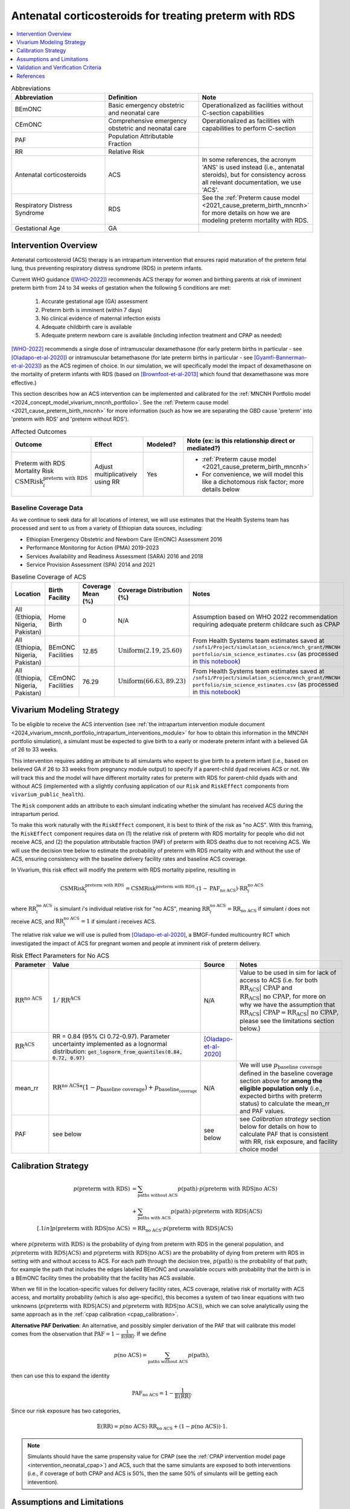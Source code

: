 .. _acs_intervention:

=======================================================
Antenatal corticosteroids for treating preterm with RDS
=======================================================

.. contents::
   :local:
   :depth: 1

.. list-table:: Abbreviations
  :widths: 15 15 15
  :header-rows: 1

  * - Abbreviation
    - Definition
    - Note
  * - BEmONC
    - Basic emergency obstetric and neonatal care
    - Operationalized as facilities without C-section capabilities
  * - CEmONC
    - Comprehensive emergency obstetric and neonatal care
    - Operationalized as facilities with capabilities to perform  C-section
  * - PAF
    - Population Attributable Fraction
    - 
  * - RR
    - Relative Risk
    - 
  * - Antenatal corticosteroids
    - ACS
    - In some references, the acronym 'ANS' is used instead (i.e., antenatal steroids), but for consistency across all
      relevant documentation, we use 'ACS'.
  * - Respiratory Distress Syndrome
    - RDS
    - See the :ref:`Preterm cause model <2021_cause_preterm_birth_mncnh>` for more details on how we are modeling preterm mortality
      with RDS.
  * - Gestational Age
    - GA
    -

Intervention Overview
-----------------------

Antenatal corticosteroid (ACS) therapy is an intrapartum intervention that ensures rapid maturation of the preterm fetal lung,
thus preventing respiratory distress syndrome (RDS) in preterm infants. 

Current WHO guidance ([WHO-2022]_) recommends ACS therapy for women and birthing parents at risk of imminent preterm birth from 
24 to 34 weeks of gestation when the following 5 conditions are met: 

  1. Accurate gestational age (GA) assessment 
  2. Preterm birth is imminent (within 7 days)
  3. No clinical evidence of maternal infection exists
  4. Adequate childbirth care is available
  5. Adequate preterm newborn care is available (including infection treatment and CPAP as needed)

[WHO-2022]_ recommends a single dose of intramuscular dexamethasone (for early preterm births in particular - see [Oladapo-et-al-2020]_) or 
intramuscular betamethasone (for late preterm births in particular - see [Gyamfi-Bannerman-et-al-2023]_) as the ACS regimen of choice. In our 
simulation, we will specifically model the impact of dexamethasone on the mortality of preterm infants with RDS (based on [Brownfoot-et-al-2013]_
which found that dexamethasone was more effective.)

This section describes how an ACS intervention can be implemented and calibrated for the :ref:`MNCNH Portfolio model <2024_concept_model_vivarium_mncnh_portfolio>`.
See the :ref:`Preterm cause model <2021_cause_preterm_birth_mncnh>` for more information (such as how we are separating the GBD cause 'preterm' into 'preterm with RDS' and 'preterm
without RDS').

.. list-table:: Affected Outcomes
  :widths: 15 15 15 15
  :header-rows: 1

  * - Outcome
    - Effect
    - Modeled?
    - Note (ex: is this relationship direct or mediated?)
  * - Preterm with RDS Mortality Risk :math:`\text{CSMRisk}_i^\text{preterm with RDS}`
    - Adjust multiplicatively using RR
    - Yes 
    - 
      - :ref:`Preterm cause model <2021_cause_preterm_birth_mncnh>` 
      - For convenience, we will model this like a dichotomous risk factor; more details below

Baseline Coverage Data
++++++++++++++++++++++++

As we continue to seek data for all locations of interest, we will use estimates that the Health
Systems team has processed and sent to us from a variety of Ethiopian data sources, including: 

- Ethiopian Emergency Obstetric and Newborn Care (EmONC) Assessment 2016
- Performance Monitoring for Action (PMA) 2019-2023
- Services Availability and Readiness Assessment (SARA) 2016 and 2018
- Service Provision Assessment (SPA) 2014 and 2021

.. list-table:: Baseline Coverage of ACS
  :widths: 15 15 15 15 15
  :header-rows: 1

  * - Location
    - Birth Facility
    - Coverage Mean (%)
    - Coverage Distribution (%)
    - Notes
  * - All (Ethiopia, Nigeria, Pakistan)
    - Home Birth
    - 0
    - N/A
    - Assumption based on WHO 2022 recommendation requiring adequate preterm childcare such as CPAP 
  * - All (Ethiopia, Nigeria, Pakistan)
    - BEmONC Facilities
    - 12.85
    - :math:`\text{Uniform}(2.19,25.60)`
    - From Health Systems team estimates saved at ``/snfs1/Project/simulation_science/mnch_grant/MNCNH portfolio/sim_science_estimates.csv`` 
      (as processed in `this notebook <https://github.com/ihmeuw/vivarium_research_mncnh_portfolio/blob/main/data_prep/health_systems_team_data.ipynb>`_)
  * - All (Ethiopia, Nigeria, Pakistan)
    - CEmONC Facilities
    - 76.29
    - :math:`\text{Uniform}(66.63,89.23)`
    - From Health Systems team estimates saved at ``/snfs1/Project/simulation_science/mnch_grant/MNCNH portfolio/sim_science_estimates.csv``
      (as processed in `this notebook <https://github.com/ihmeuw/vivarium_research_mncnh_portfolio/blob/main/data_prep/health_systems_team_data.ipynb>`_)

Vivarium Modeling Strategy
--------------------------

To be eligible to receive the ACS intervention (see :ref:`the intrapartum intervention module document <2024_vivarium_mncnh_portfolio_intrapartum_interventions_module>` 
for how to obtain this information in the MNCNH portfolio simulation), a simulant must be expected to give birth to a early or moderate preterm infant with a believed GA
of 26 to 33 weeks.

This intervention requires adding an attribute to all simulants who expect to give birth to a preterm infant (i.e., based on believed GA if 26 to 33 weeks from 
pregnancy module output)  to specify if a parent-child dyad receives ACS or not.  We will track this and the model will 
have different mortality rates for preterm with RDS for parent-child dyads with and without ACS (implemented with a slightly confusing application 
of our ``Risk`` and ``RiskEffect`` components from ``vivarium_public_health``).

The ``Risk`` component adds an attribute to each simulant indicating whether the simulant has received ACS during the intrapartum period. 

To make this work naturally with the ``RiskEffect`` component, it is best to think of the risk as "no ACS".  With this framing, the ``RiskEffect`` 
component requires data on (1) the relative risk of preterm with RDS mortality for people who did not receive ACS, and (2) the population attributable fraction (PAF) of preterm with
RDS deaths due to not receiving ACS.  We will use the decision tree below to estimate the probability of preterm with RDS mortality with and without the use of ACS, ensuring consistency
with the baseline delivery facility rates and baseline ACS coverage.

In Vivarium, this risk effect will modify the preterm with RDS mortality pipeline, resulting in 

.. math::

   \text{CSMRisk}_i^\text{preterm with RDS} = \text{CSMRisk}^\text{preterm with RDS} \cdot (1 - \text{PAF}_\text{no ACS}) \cdot \text{RR}_i^\text{no ACS}

where :math:`\text{RR}_i^\text{no ACS}` is simulant *i*'s individual relative risk for "no ACS", meaning :math:`\text{RR}_i^\text{no ACS} = \text{RR}_\text{no ACS}` 
if simulant *i* does not receive ACS, and :math:`\text{RR}_i^\text{no ACS} = 1` if simulant *i* receives ACS. 

The relative risk value we will use is pulled from [Oladapo-et-al-2020]_, a BMGF-funded multicountry RCT which investigated the impact
of ACS for pregnant women and people at imminent risk of preterm delivery.


.. list-table:: Risk Effect Parameters for No ACS
  :widths: 15 15 15 15
  :header-rows: 1

  * - Parameter
    - Value
    - Source
    - Notes
  * - :math:`\text{RR}^\text{no ACS}`
    - :math:`1/\text{RR}^\text{ACS}`
    - N/A
    - Value to be used in sim for lack of access to ACS (i.e. for both :math:`\text{RR_ACS | CPAP}` and :math:`\text{RR_ACS | no CPAP}`, for more
      on why we have the assumption that :math:`\text{RR_ACS | CPAP} =  \text{RR_ACS | no CPAP}`, please see the limitations section below.)
  * - :math:`\text{RR}^\text{ACS}`
    - RR = 0.84 (95% CI 0.72-0.97). Parameter uncertainty implemented as a lognormal distribution: :code:`get_lognorm_from_quantiles(0.84, 0.72, 0.97)`
    - [Oladapo-et-al-2020]_
    - 
  * - mean_rr
    - :math:`\text{RR}^\text{no ACS} * (1 - p_\text{baseline coverage}) + p_\text{baseline_coverage}`
    - N/A
    - We will use :math:`p_\text{baseline coverage}` defined in the baseline coverage section above for **among the eligible population only** (i.e., expected births 
      with preterm status) to calculate the mean_rr and PAF values.
  * - PAF
    - see below
    - see below
    - see `Calibration strategy` section below for details on how to calculate PAF that is consistent with RR, risk exposure, and facility choice model

Calibration Strategy
--------------------

.. math::
    \begin{align*}
        p(\text{preterm with RDS}) 
        &= \sum_{\text{paths without ACS}} p(\text{path})\cdot p(\text{preterm with RDS}|\text{no ACS})\\
        &+ \sum_{\text{paths with ACS}} p(\text{path})\cdot p(\text{preterm with RDS}|\text{ACS})\\[.1in]
        p(\text{preterm with RDS}|\text{no ACS}) &= \text{RR}_\text{no ACS} \cdot p(\text{preterm with RDS}|\text{ACS})
    \end{align*}

where :math:`p(\text{preterm with RDS})` is the probability of dying from preterm with RDS in the general population, and :math:`p(\text{preterm with RDS}|\text{ACS})` 
and :math:`p(\text{preterm with RDS}|\text{no ACS})` are the probability of dying from preterm with RDS in setting with and without access to ACS.  
For each path through the decision tree, :math:`p(\text{path})` is the probability of that path; for example the path that includes the edges 
labeled BEmONC and unavailable occurs with probability that the birth is in a BEmONC facility times the probability that the facility has ACS 
available.

When we fill in the location-specific values for delivery facility rates, ACS coverage, relative risk of mortality with ACS access, 
and mortality probability (which is also age-specific), this becomes a system of two linear equations with two unknowns (:math:`p(\text{preterm with RDS}|\text{ACS})` 
and :math:`p(\text{preterm with RDS}|\text{no ACS})`), which we can solve analytically using the same approach as in the :ref:`cpap calibration <cpap_calibration>`. 

**Alternative PAF Derivation**: An alternative, and possibly simpler derivation of the PAF that will calibrate this model comes from the observation that 
:math:`\text{PAF} = 1 - \frac{1}{\mathbb{E}(\text{RR})}`.  If we define 

.. math::

   p(\text{no ACS}) = \sum_{\text{paths without ACS}} p(\text{path}),

then can use this to expand the identity

.. math::

   \text{PAF}_\text{no ACS} = 1 - \frac{1}{\mathbb{E}(\text{RR})}.

Since our risk exposure has two categories,

.. math::

   \mathbb{E}(\text{RR}) = p(\text{no ACS}) \cdot \text{RR}_\text{no ACS} + (1 - p(\text{no ACS})) \cdot 1.

.. note:: 

  Simulants should have the same propensity value for CPAP (see the :ref:`CPAP intervention model page <intervention_neonatal_cpap>`) and ACS, such that the same
  simulants are exposed to both interventions (i.e., if coverage of both CPAP and ACS is 50%, then the same 50% of simulants will be getting each intevention).

Assumptions and Limitations
---------------------------

- We assume that ACS availability captures actual use, and not simply the treatment being in the facility. 
- We assume that the delivery facility is also the facility where a mother or birthing person will seek care for their preterm infant with RDS.
- We assume that the relative risk of preterm with RDS mortality with ACS in practice is a value that we can find in the literature. Note: 
  the value we are using is from [Oladapo-et-al-2020]_, a BMGF-funded multicountry RCT which compared neonatal mortality for women at imminent
  risk of preterm birth (i.e., expected to give birth in next 48 hours) that received intramuscular dexamethasone (6mg dosage) versus a placebo. 
  Both groups (test and control groups) in the trial had access to CPAP, so the effect size reported for ACS is specific to ACS in the presence of
  CPAP, rather than pertaining to the cumulative effect size of ACS and CPAP together. 
- We assume that ``(RR_ACS | CPAP) = (RR_ACS | no CPAP)``. This is because of the assumption that ACS affects RDS incidence while CPAP affects RDS 
  case fatality, so by definition CPAP could not modify the effect of RDS under these assumptions it comes too late in the causal chain.
- We assume that ``(RR_CPAP | ACS) = (RR_CPAP | no ACS)`` despite the fact that ACS acts on outcomes that come earlier in the causal chain than CPAP,
  and could thereby decrease the effect size of CPAP. 
- We assume that the observed reduction in neonatal deaths in this RCT are due to a decrease in incidence of respiratory distress. We currently 
  use [Oladapo-et-al-2020]_'s RR value for early neonatal death, but could instead use their RR for severe respiratory distress at 24 hours, 
  which is a significantly more impactful value (0.56, 0.37-0.85), however is not explicitly about mortality, which is what we are modeling. 
  The RR for severe respiratory distress at 1 week is more similar to the value we currently use (0.81, 95% CI 0.37-0.85). 
- This paper also reported a statistically significant effect on neonatal hypoglycemia incidence, but this conflicts with other literature findings 
  (e.g. [Gyamfi-Bannerman-et-al-2023]_), so we are not including this effect. 
- [Oladapo-et-al-2020]_ also reports country-specific RR values, including Pakistan and Nigeria. For now however, we use the mean value across the 
  6 countries included in their analysis, for simplicity. Lastly, [Oladapo-et-al-2020]_ provides an effect size for ACS on early preterm birth 
  (26-33 weeks of gestation), but if we want to specifically model the impact on late preterm birth (34-36 weeks of gestation) we could use the 
  estimates reported in [Gyamfi-Bannerman-et-al-2023]_ which looked at the use of betamethasone instead of dexamethasone.
- We assume that the Health Systems estimates processed from various Ethiopian healthcare assessments (see Baseline Coverage section
  for more details) provide an accurate overview of ACS use in our locations of interest.
- We assume that baseline coverage for ACS in home births is 0% (given the WHO 2022 recommendation that ACS only be administered where adequate
  preterm childcare is available, including CPAP).
- We use the same propensity values for the CPAP and ACS interventions such that the same simulants will be exposed to both, given the WHO 2022 
  recommendation that ACS only be administered where adequate preterm childcare is available, including CPAP.
- We use the [WHO-2022]_ recommendations on ACS use for improving preterm births as the basis of ACS eligibility criteria. However, [Greensides-et-al-2018]_ 
  reviewed country-specific guidelines for ACS use and found that neither Nigeria nor Ethiopia national documents (all 2015 or older) stated that GA must be accurately undertaken 
  (see Table 4 in their publication), therefore we simply use the believed GA from the pregnancy module, regardless of how accurate we think the estimate was (i.e. if birthing parent got an ultrasound).
- Despite the fact that our preterm cause model (based on the GBD cause) considers under 37 weeks of gestation, and despite the [WHO-2022]_ recommendations 
  that infants with 24-34 weeks of gestation receive ACS, we will only apply the ACS intervention to simulants with 26-33 weeks of gestation, based BMGF assumptions (see email from CT on 6/30/2025).

.. todo::

  - If we can find more suitable baseline coverage data for ACS use for all of our locations (particularly Nigeria and Pakistan), we will update accordingly. 
  - Decide we want to use a different RR value than what we're currently using, we need to update that accordingly.

.. note:: 

  There is a trial called ACTION-3 that has an anticipated readout this year that will inform the effectiveness of ACS for late preterm (34-36 weeks)
  which BMGF team will share with us when possible. We will adjust our effect size accordingly when that information is received.

Validation and Verification Criteria
------------------------------------

- Population-level incidence rate should be the same as when this intervention is not included in the model.
- The ratio of preterm with RDS mortality among those without ACS divided by those with ACS
  should equal the relative risk parameter used in the model.
- The baseline coverage of ACS in each facility type should match the values in the artifact.

References
------------

.. [Brownfoot-et-al-2013]
  Brownfoot FC, Gagliardi DI, Bain E, Middleton P, Crowther CA. Different corticosteroids and regimens for accelerating fetal lung maturation for women at risk of preterm birth. Cochrane Database of Systematic Reviews 2013, Issue 8. Art. No.: CD006764. DOI: 10.1002/14651858.CD006764.pub3.

.. [Gyamfi-Bannerman-et-al-2023]
  Gyamfi-Bannerman C, Thom EA, Blackwell SC, Tita AT, Reddy UM, Saade GR, Rouse DJ, McKenna DS, Clark EA, Thorp JM Jr, Chien EK, Peaceman AM, Gibbs RS, Swamy GK, Norton ME, Casey BM, Caritis SN, Tolosa JE, Sorokin Y, VanDorsten JP, Jain L; NICHD Maternal–Fetal Medicine Units Network. Antenatal Betamethasone for Women at Risk for Late Preterm Delivery. N Engl J Med. 2016 Apr 7;374(14):1311-20. doi: 10.1056/NEJMoa1516783. Epub 2016 Feb 4. Erratum in: N Engl J Med. 2023 May 4;388(18):1728. doi: 10.1056/NEJMx220010. PMID: 26842679; PMCID: PMC4823164.

.. [Greensides-et-al-2018]
  Greensides D, Robb-McCord J, Noriega A, Litch JA. Antenatal Corticosteroids for Women at Risk of Imminent Preterm Birth in 7 sub-Saharan African Countries: A Policy and Implementation Landscape Analysis. Glob Health Sci Pract. 2018 Dec 27;6(4):644-656. doi: 10.9745/GHSP-D-18-00171. PMID: 30573455; PMCID: PMC6370350.

.. [Oladapo-et-al-2020]
  WHO ACTION Trials Collaborators; Oladapo OT, Vogel JP, Piaggio G, Nguyen MH, Althabe F, Gülmezoglu AM, Bahl R, Rao SPN, De Costa A, Gupta S, Baqui AH, Khanam R, Shahidullah M, Chowdhury SB, Ahmed S, Begum N, D Roy A, Shahed MA, Jaben IA, Yasmin F, Rahman MM, Ara A, Khatoon S, Ara G, Akter S, Akhter N, Dey PR, Sabur MA, Azad MT, Choudhury SF, Matin MA, Goudar SS, Dhaded SM, Metgud MC, Pujar YV, Somannavar MS, Vernekar SS, Herekar VR, Bidri SR, Mathapati SS, Patil PG, Patil MM, Gudadinni MR, Bijapure HR, Mallapur AA, Katageri GM, Chikkamath SB, Yelamali BC, Pol RR, Misra SS, Das L, Nanda S, Nayak RB, Singh B, Qureshi Z, Were F, Osoti A, Gwako G, Laving A, Kinuthia J, Mohamed H, Aliyan N, Barassa A, Kibaru E, Mbuga M, Thuranira L, Githua NJ, Lusweti B, Ayede AI, Falade AG, Adesina OA, Agunloye AM, Iyiola OO, Sanni W, Ejinkeonye IK, Idris HA, Okoli CV, Irinyenikan TA, Olubosede OA, Bello O, Omololu OM, Olutekunbi OA, Akintan AL, Owa OO, Oluwafemi RO, Eniowo IP, Fabamwo AO, Disu EA, Agbara JO, Adejuyigbe EA, Kuti O, Anyabolu HC, Awowole IO, Fehintola AO, Kuti BP, Isah AD, Olateju EK, Abiodun O, Dedeke OF, Akinkunmi FB, Oyeneyin L, Adesiyun O, Raji HO, Ande ABA, Okonkwo I, Ariff S, Soofi SB, Sheikh L, Zulfiqar S, Omer S, Sikandar R, Sheikh S, Giordano D, Gamerro H, Carroli G, Carvalho J, Neilson J, Molyneux E, Yunis K, Mugerwa K, Chellani HK. Antenatal Dexamethasone for Early Preterm Birth in Low-Resource Countries. N Engl J Med. 2020 Dec 24;383(26):2514-2525. doi: 10.1056/NEJMoa2022398. Epub 2020 Oct 23. PMID: 33095526; PMCID: PMC7660991.

.. [WHO-2022]
  WHO recommendations on antenatal corticosteroids for improving preterm birth outcomes. Geneva: World Health Organization; 2022. Licence: CC BY-NC-SA 3.0 IGO. https://iris.who.int/bitstream/handle/10665/363131/9789240057296-eng.pdf?sequence=1